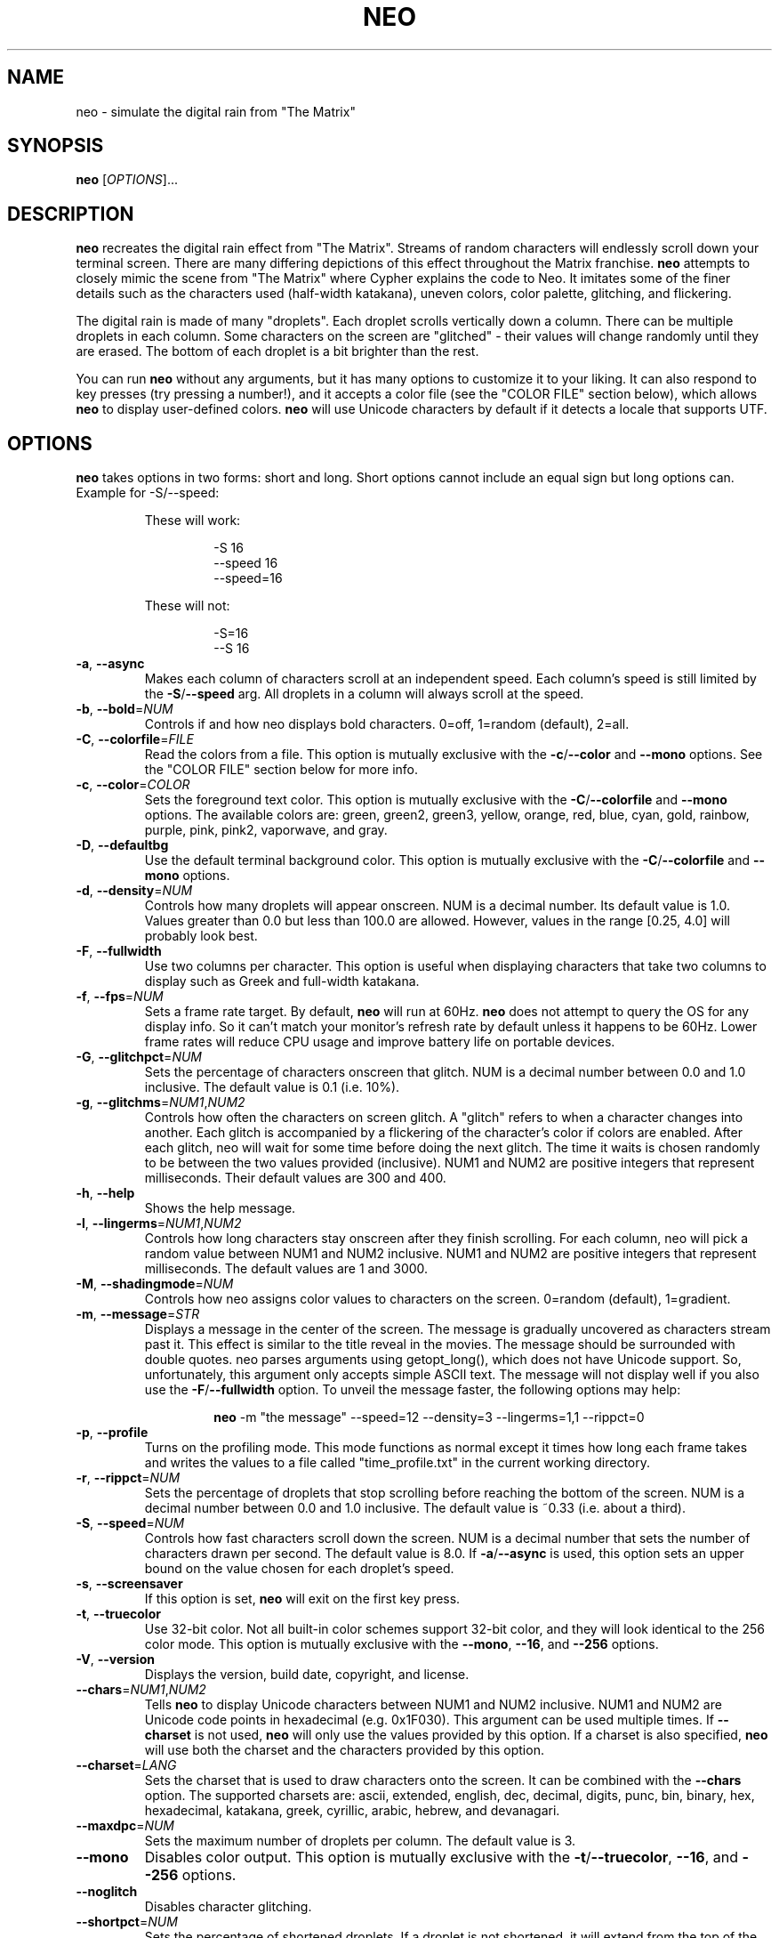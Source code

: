 .TH NEO 6 "Dec 12 2021" "neo version 0.5" "neo User Manual"
.SH "NAME"
neo \- simulate the digital rain from "The Matrix"
.SH "SYNOPSIS"
\fBneo\fR [\fI\,OPTIONS\/\fR]...
.SH "DESCRIPTION"
.PP
\fBneo\fR recreates the digital rain effect from "The Matrix". Streams of
random characters will endlessly scroll down your terminal screen. There are
many differing depictions of this effect throughout the Matrix franchise.
\fBneo\fR attempts to closely mimic the scene from "The Matrix" where Cypher
explains the code to Neo. It imitates some of the finer details such as
the characters used (half-width katakana), uneven colors, color palette,
glitching, and flickering.
.PP
The digital rain is made of many "droplets". Each droplet scrolls vertically
down a column. There can be multiple droplets in each column. Some characters
on the screen are "glitched" - their values will change randomly until they
are erased. The bottom of each droplet is a bit brighter than the rest.
.PP
You can run \fBneo\fR without any arguments, but it has many options to
customize it to your liking. It can also respond to key presses (try
pressing a number!), and it accepts a color file (see the "COLOR FILE" section
below), which allows \fBneo\fR to display user-defined colors. \fBneo\fR will
use Unicode characters by default if it detects a locale that supports UTF.
.SH "OPTIONS"
.PP
\fBneo\fR takes options in two forms: short and long. Short options cannot
include an equal sign but long options can. Example for \-S/\-\-speed:
.RS
.PP
These will work:
.RS
.PP
-S 16
.br
--speed 16
.br
--speed=16
.RE
.PP
These will not:
.RS
.PP
-S=16
.br
--S 16
.RE
.RE
.TP
\fB\-a\fR, \fB\-\-async\fR
Makes each column of characters scroll at an independent speed. Each column's
speed is still limited by the \fB\-S\fR/\fB\-\-speed\fR arg. All droplets in a
column will always scroll at the speed.
.TP
\fB\-b\fR, \fB\-\-bold\fR=\fINUM\fR
Controls if and how neo displays bold characters.
0=off, 1=random (default), 2=all.
.TP
\fB\-C\fR, \fB\-\-colorfile\fR=\fIFILE\fR
Read the colors from a file. This option is mutually exclusive with the
\fB\-c\fR/\fB\-\-color\fR and \fB\-\-mono\fR options. See the "COLOR FILE"
section below for more info.
.TP
\fB\-c\fR, \fB\-\-color\fR=\fICOLOR\fR
Sets the foreground text color. This option is mutually exclusive with the
\fB\-C\fR/\fB\-\-colorfile\fR and \fB\-\-mono\fR options. The available
colors are: green, green2, green3, yellow, orange, red, blue, cyan, gold,
rainbow, purple, pink, pink2, vaporwave, and gray.
.TP
\fB\-D\fR, \fB\-\-defaultbg\fR
Use the default terminal background color. This option is mutually exclusive
with the \fB\-C\fR/\fB\-\-colorfile\fR and \fB\-\-mono\fR options.
.TP
\fB\-d\fR, \fB\-\-density\fR=\fINUM\fR
Controls how many droplets will appear onscreen. NUM is a decimal number.
Its default value is 1.0. Values greater than 0.0 but less than 100.0 are
allowed. However, values in the range [0.25, 4.0] will probably look best.
.TP
\fB\-F\fR, \fB\-\-fullwidth\fR
Use two columns per character. This option is useful when displaying
characters that take two columns to display such as Greek and full-width
katakana.
.TP
\fB\-f\fR, \fB\-\-fps\fR=\fINUM\fR
Sets a frame rate target. By default, \fBneo\fR will run at 60Hz. \fBneo\fR
does not attempt to query the OS for any display info. So it can't match your
monitor's refresh rate by default unless it happens to be 60Hz. Lower frame
rates will reduce CPU usage and improve battery life on portable devices.
.TP
\fB\-G\fR, \fB\-\-glitchpct\fR=\fINUM\fR
Sets the percentage of characters onscreen that glitch. NUM is a decimal
number between 0.0 and 1.0 inclusive. The default value is 0.1 (i.e. 10%).
.TP
\fB\-g\fR, \fB\-\-glitchms\fR=\fINUM1\fR,\fINUM2\fR
Controls how often the characters on screen glitch. A "glitch" refers to when
a character changes into another. Each glitch is accompanied by a flickering
of the character's color if colors are enabled. After each glitch, neo will
wait for some time before doing the next glitch. The time it waits is chosen
randomly to be between the two values provided (inclusive). NUM1 and NUM2 are
positive integers that represent milliseconds. Their default values are 300
and 400.
.TP
\fB\-h\fR, \fB\-\-help\fR
Shows the help message.
.TP
\fB\-l\fR, \fB\-\-lingerms\fR=\fINUM1\fR,\fINUM2\fR
Controls how long characters stay onscreen after they finish scrolling. For
each column, neo will pick a random value between NUM1 and NUM2 inclusive.
NUM1 and NUM2 are positive integers that represent milliseconds. The default
values are 1 and 3000.
.TP
\fB\-M\fR, \fB\-\-shadingmode\fR=\fINUM\fR
Controls how neo assigns color values to characters on the screen.
0=random (default), 1=gradient.
.TP
\fB\-m\fR, \fB\-\-message\fR=\fISTR\fR
Displays a message in the center of the screen. The message is gradually
uncovered as characters stream past it. This effect is similar to the title
reveal in the movies. The message should be surrounded with double quotes.
neo parses arguments using getopt_long(), which does not have Unicode support.
So, unfortunately, this argument only accepts simple ASCII text. The message
will not display well if you also use the \fB\-F\fR/\fB\-\-fullwidth\fR option.
To unveil the message faster, the following options may help:
.RS
.RS
.PP
\fBneo\fR -m "the message" --speed=12 --density=3 --lingerms=1,1 --rippct=0
.RE
.RE
.TP
\fB\-p\fR, \fB\-\-profile\fR
Turns on the profiling mode. This mode functions as normal except it times
how long each frame takes and writes the values to a file called
"time_profile.txt" in the current working directory.
.TP
\fB\-r\fR, \fB\-\-rippct\fR=\fINUM\fR
Sets the percentage of droplets that stop scrolling before reaching the bottom
of the screen. NUM is a decimal number between 0.0 and 1.0 inclusive. The
default value is ~0.33 (i.e. about a third).
.TP
\fB\-S\fR, \fB\-\-speed\fR=\fINUM\fR
Controls how fast characters scroll down the screen. NUM is a decimal number
that sets the number of characters drawn per second. The default value is 8.0.
If \fB\-a\fR/\fB\-\-async\fR is used, this option sets an upper bound on the
value chosen for each droplet's speed.
.TP
\fB\-s\fR, \fB\-\-screensaver\fR
If this option is set, \fBneo\fR will exit on the first key press.
.TP
\fB\-t\fR, \fB\-\-truecolor\fR
Use 32-bit color. Not all built-in color schemes support 32-bit color,
and they will look identical to the 256 color mode. This option is
mutually exclusive with the \fB\-\-mono\fR, \fB\-\-16\fR, and
\fB\-\-256\fR options.
.TP
\fB\-V\fR, \fB\-\-version\fR
Displays the version, build date, copyright, and license.
.TP
\fB\-\-chars\fR=\fINUM1\fR,\fINUM2\fR
Tells \fBneo\fR to display Unicode characters between NUM1 and NUM2 inclusive.
NUM1 and NUM2 are Unicode code points in hexadecimal (e.g. 0x1F030). This
argument can be used multiple times. If \fB\-\-charset\fR is not used,
\fBneo\fR will only use the values provided by this option. If a charset is
also specified, \fBneo\fR will use both the charset and the characters
provided by this option.
.TP
\fB\-\-charset\fR=\fILANG\fR
Sets the charset that is used to draw characters onto the screen. It can be
combined with the \fB--chars\fR option. The supported charsets are: ascii,
extended, english, dec, decimal, digits, punc, bin, binary, hex, hexadecimal,
katakana, greek, cyrillic, arabic, hebrew, and devanagari.
.TP
\fB\-\-maxdpc\fR=\fINUM\fR
Sets the maximum number of droplets per column. The default value is 3.
.TP
\fB\-\-mono\fR
Disables color output. This option is mutually exclusive with the
\fB\-t\fR/\fB\-\-truecolor\fR, \fB\-\-16\fR, and \fB\-\-256\fR options.
.TP
\fB\-\-noglitch\fR
Disables character glitching.
.TP
\fB\-\-shortpct\fR=\fINUM\fR
Sets the percentage of shortened droplets. If a droplet is not shortened,
it will extend from the top of the screen to final line, which is often
the bottom of the screen but not always (see also: \fB\-r\fR/\fB\-\-rippct\fR).
NUM is a decimal number between 0.0 and 1.0 inclusive. The default value is
0.5 (i.e. 50%).
.TP
\fB\-\-256\fR
Use 256 colors. This option is mutually exclusive with the
\fB\-t\fR/\fB\-\-truecolor\fR, \fB\-\-16\fR, and \fB\-\-mono\fR options.
.TP
\fB\-\-16\fR
Use 16 colors. This option is mutually exclusive with the
\fB\-t\fR/\fB\-\-truecolor\fR, \fB\-\-256\fR, and \fB\-\-mono\fR options.
.SH "KEYS"
.PP
You can press keys while \fBneo\fR is running to control its behavior. The key
bindings cannot be changed without modifying the program code. Some keys
can be held to increase their effect (e.g. holding UP increases speed further).
.PP
Here are the available key controls:
.RS
.PP
\'SPACE' - clears the screen
.br
\'UP' - increases the scrolling speed
.br
\'DOWN' - decreases the scrolling speed
.br
\'RIGHT' - increases the number of characters that are glitchy
.br
\'LEFT' - decreases the number of characters that are glitchy
.br
\'TAB' - toggles the shading mode between random and gradient
.br
\'ESC' - exits \fBneo\fR
.br
\'+' - increases the number of droplets onscreen
.br
\'\-' - decreases the number of droplets onscreen
.br
\'a' - toggles asynchronous droplet speed
.br
\'p' - pauses \fBneo\fR
.br
\'q' - exits \fBneo\fR
.br
\'1' - sets the color to green
.br
\'2' - sets the color to green2
.br
\'3' - sets the color to green3
.br
\'4' - sets the color to gold
.br
\'5' - sets the color to pink2
.br
\'6' - sets the color to red
.br
\'7' - sets the color to blue
.br
\'8' - sets the color to cyan
.br
\'9' - sets the color to purple
.br
\'0' - sets the color to gray
.br
\'!' - sets the color to rainbow
.br
\'@' - sets the color to yellow
.br
\'#' - sets the color to orange
.br
\'$' - sets the color to pink
.br
\'%' - sets the color to vaporwave
.RE
.SH "COLOR FILE"
.PP
\fBneo\fR can read a file that specifies the background color and all the
foreground colors. The file is given via the \fB\-C/\-\-colorfile\fR option.
.PP
You can write comments using "//", "#", ";", "*", or "@". Comments can go on
separate lines or after the data on any line. The first line that is not
blank or a comment \fIshould\fR be the version string. The version string line
should look like:
.RS
.PP
neo_color_version N
.RE
.PP
where "N" is the color file version number, which is currently 1.
The version string is optional, and if it is omitted, then \fBneo\fR will
assume that the file adheres to the latest version's format. This could
potentially break old color files. Ye have been warned! \fBneo\fR will try
to maintain backwards compatability with older color file versions so long
as their version is actually given.
.PP
Each data line in the file describes a color. The first line is the background
color. Each subsequent line describes a foreground color. Each file must
contain at least two lines: one for the background and one for the
foreground. Typically, you will want to put the foreground colors in order of
ascending brightness. \fBneo\fR will not sort the colors. The last color should
usually be very bright (e.g. white).
.PP
Each data line in the file specifies one value or four values. If only one value
is given, it is treated as a 16 or 256 terminal color code (e.g. 16 is black).
If four values are given, the first is treated as a 16/256 color code and the
other three are the RGB components of the 32-bit color. Each component is a
value from 0 to 1000, which closely mimics how ncurses handles color. Each value
is separated by a comma, and whitespace is allowed.
.PP
If more than one value is given on a line, then all four values must be given.
Lines do not all have to have the same number of components i.e. some lines
can just specify the 16/256 color code while others can specify all four values.
.PP
On most systems, if a value of "-1" is provided for the 16/256 color code, this
will set the color to the system default. This can be useful if you want to
keep the default background.
.PP
All ncurses implementations should allow you to override at least the first 256
colors, assuming your terminal supports it. Some will let you override even
more than that. ncurses should restore all colors back to their previous state
as long as \fBneo\fR exits cleanly.
.PP
If either the \fB\-\-16\fR or \fB\-\-256\fR options are used, all 32-bit RGB
components in the color file will be parsed if they are given, but they will be
unused.
.PP
Example 1: Blue text on a red background using only 256 color codes
.RS
.PP
196
.br
21
.RE
.PP
Example 2: Different shades of purple text on a yellow background with some
32-bit color components
.RS
.PP
228,917,888,59
.br
54
.br
92
.br
129,750,963,128
.RE
.PP
Example 3: Default background and various shades of green using only 256 color codes
.RS
.PP
-1
.br
34
.br
40
.br
46
.br
82
.br
231
.RE
.SH "PERFORMANCE"
.PP
\fBneo\fR can have two main performance issues: high CPU utilization and
stuttering.  A terminal emulator with GPU acceleration (e.g. Alacritty) may
significantly improve these issues. The CPU utilization by \fBneo\fR itself
is fairly low, even at high frame rates on large screens. However, your
terminal emulator may use substantial CPU resources to draw everything.
Without a fast terminal emulator, this application may use up a whole CPU
core or three.
.PP
Sometimes the text will not scroll smoothly. Again, a fast terminal emulator
will probably help. You will also typically want the frame rate
(i.e. --fps) to be evenly divisible by the character speed (i.e. -S/--speed).
Sometimes, the glitching effect will lead to stuttering because a substantial
number of characters onscreen will have to be redrawn. Reducing the
glitchiness (i.e. --glitchpct) or disabling glitching (i.e. --noglitch) may
help.
.PP
If you experience performance issues, here are some things to try:
.RS
.PP
1. Use a GPU-accelerated terminal emulator
.br
2. Run \fBneo\fR on a smaller screen/window
.br
3. Reduce the frame rate (e.g. --fps=30)
.br
4. Reduce the number of droplets onscreen (e.g. -d 0.5)
.br
5. Reduce the character speed (e.g. --speed=6)
.br
6. Disabling glitching (i.e. --noglitch)
.br
7. Disable colors (i.e. --mono)
.br
8. Disable bold characters (i.e. --bold=0)
.br
9. Disable Unicode characters (i.e. --charset=ascii)
.RE
.PP
Here is a "potato mode" config that should perform well on most systems:
.RS
.PP
\fBneo\fR --fps=20 -d 0.5 --speed=5 --noglitch --mono --bold=0 --charset=ascii
.RE
.SH "EXAMPLES"
.PP
Example 0: Just run it
.RS
.PP
\fBneo\fR
.RE
.PP
Example 1: Sets a faster, asynchronous scrolling speed with 256 colors
.RS
.PP
\fBneo\fR -S 12 -a --color=green3 --256
.RE
.PP
Example 2: Red text with a custom message and Cyrillic characters
.RS
.PP
\fBneo\fR --color=red --charset=cyrillic -m "IN SOVIET RUSSIA, COMPUTER PROGRAMS YOU!"
.RE
.PP
Example 3: Displays golden Greek characters that are full-width
.RS
.PP
\fBneo\fR --color=gold --charset=greek -F
.RE
.PP
Example 4: Uses \fB\-\-chars\fR to draw Unicode dominoes
.RS
.PP
\fBneo\fR --chars=0x1F030,0x1F093 --fullwidth
.RE
.SH "AUTHORS"
Written by Stewart Reive
.SH "REPORTING BUGS"
Create an issue on GitHub: https://github.com/st3w/neo
.SH "COPYRIGHT"
Copyright \[co] 2021 Stewart Reive
.PP
License GPLv3+: GNU GPL version 3 or later <https://gnu.org/licenses/gpl.html>.
This is free software: you are free to change and redistribute it.
There is NO WARRANTY, to the extent permitted by law.
.SH "DISCLAIMER"
This program is not affiliated with "The Matrix",
Warner Bros. Entertainment Inc., Village Roadshow Pictures, Silver Pictures,
nor any of their parent companies, subsidiaries, partners, or affiliates.
.SH "SEE ALSO"
\fBlocale\fR(1), \fBlocalectl\fR(1)
.SH "AFTERWORD"
You get used to it. I... I don't even see the code.
All I see is blonde, brunette, redhead.
Hey! You uh... want a drink? :)

